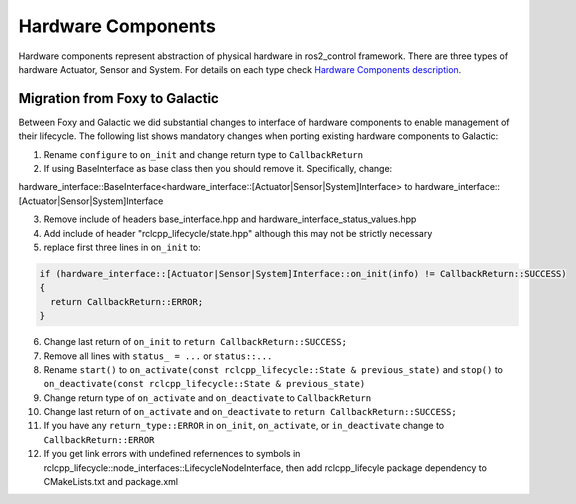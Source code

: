 .. _hardware_components_userdoc:

Hardware Components
-------------------
Hardware components represent abstraction of physical hardware in ros2_control framework.
There are three types of hardware Actuator, Sensor and System.
For details on each type check `Hardware Components description <https://ros-controls.github.io/control.ros.org/getting_started.html#hardware-components>`_.


Migration from Foxy to Galactic
^^^^^^^^^^^^^^^^^^^^^^^^^^^^^^^

Between Foxy and Galactic we did substantial changes to interface of hardware components to enable management of their lifecycle.
The following list shows mandatory changes when porting existing hardware components to Galactic:

1. Rename ``configure`` to ``on_init`` and change return type to ``CallbackReturn``

2. If using BaseInterface as base class then you should remove it. Specifically, change:

hardware_interface::BaseInterface<hardware_interface::[Actuator|Sensor|System]Interface> to hardware_interface::[Actuator|Sensor|System]Interface

3. Remove include of headers base_interface.hpp and hardware_interface_status_values.hpp

4. Add include of header "rclcpp_lifecycle/state.hpp" although this may not be strictly necessary

5. replace first three lines in ``on_init`` to:

.. code-block:: c++

   if (hardware_interface::[Actuator|Sensor|System]Interface::on_init(info) != CallbackReturn::SUCCESS)
   {
     return CallbackReturn::ERROR;
   }

6. Change last return of ``on_init`` to ``return CallbackReturn::SUCCESS;``

7. Remove all lines with ``status_ = ...`` or ``status::...``

8. Rename ``start()`` to ``on_activate(const rclcpp_lifecycle::State & previous_state)`` and
   ``stop()`` to ``on_deactivate(const rclcpp_lifecycle::State & previous_state)``

9. Change return type of ``on_activate`` and ``on_deactivate`` to ``CallbackReturn``

10. Change last return of ``on_activate`` and ``on_deactivate`` to ``return CallbackReturn::SUCCESS;``

11. If you have any ``return_type::ERROR`` in ``on_init``, ``on_activate``, or ``in_deactivate`` change to ``CallbackReturn::ERROR``

12. If you get link errors with undefined refernences to symbols in rclcpp_lifecycle::node_interfaces::LifecycleNodeInterface, then add
    rclcpp_lifecyle package dependency to CMakeLists.txt and package.xml

